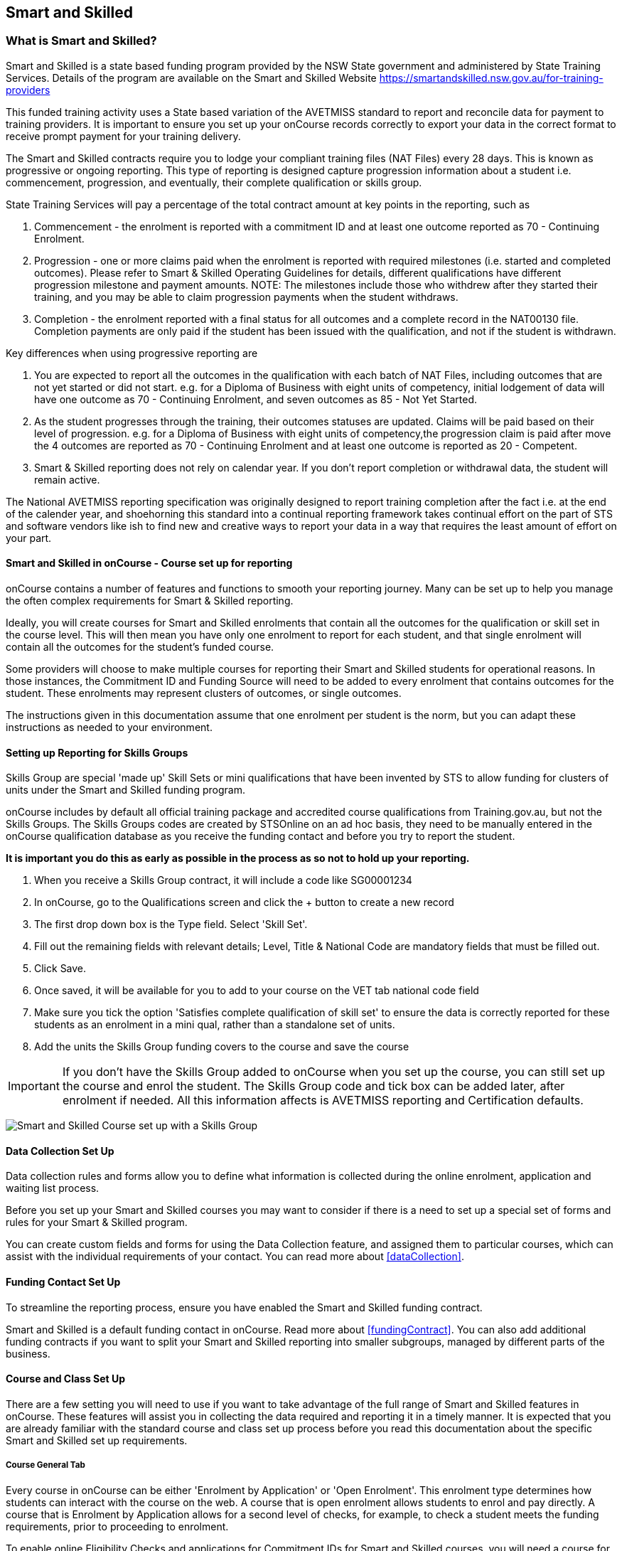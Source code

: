 [[smartandSkilled]]
== Smart and Skilled

[[intro_smartandSkilled]]
=== What is Smart and Skilled?

Smart and Skilled is a state based funding program provided by the NSW State government and administered by State Training Services.
Details of the program are available on the Smart and Skilled Website
https://smartandskilled.nsw.gov.au/for-training-providers

This funded training activity uses a State based variation of the AVETMISS standard to report and reconcile data for payment to training providers.
It is important to ensure you set up your onCourse records correctly to export your data in the correct format to receive prompt payment for your training delivery.

The Smart and Skilled contracts require you to lodge your compliant training files (NAT Files) every 28 days.
This is known as progressive or ongoing reporting.
This type of reporting is designed capture progression information about a student i.e. commencement, progression, and eventually, their complete qualification or skills group.

State Training Services will pay a percentage of the total contract amount at key points in the reporting, such as


. Commencement - the enrolment is reported with a commitment ID and at least one outcome reported as 70 - Continuing Enrolment.
. Progression - one or more claims paid when the enrolment is reported with required milestones (i.e. started and completed outcomes).
Please refer to Smart & Skilled Operating Guidelines for details, different qualifications have different progression milestone and payment amounts.
NOTE: The milestones include those who withdrew after they started their training, and you may be able to claim progression payments when the student withdraws.
. Completion - the enrolment reported with a final status for all outcomes and a complete record in the NAT00130 file.
Completion payments are only paid if the student has been issued with the qualification, and not if the student is withdrawn.

Key differences when using progressive reporting are


. You are expected to report all the outcomes in the qualification with each batch of NAT Files, including outcomes that are not yet started or did not start. e.g. for a Diploma of Business with eight units of competency, initial lodgement of data will have one outcome as 70 - Continuing Enrolment, and seven outcomes as 85 - Not Yet Started.
. As the student progresses through the training, their outcomes statuses are updated.
Claims will be paid based on their level of progression. e.g. for a Diploma of Business with eight units of competency,the progression claim is paid after move the 4 outcomes are reported as 70 - Continuing Enrolment and at least one outcome is reported as 20 - Competent.
. Smart & Skilled reporting does not rely on calendar year.
If you don't report completion or withdrawal data, the student will remain active.

The National AVETMISS reporting specification was originally designed to report training completion after the fact i.e. at the end of the calender year, and shoehorning this standard into a continual reporting framework takes continual effort on the part of STS and software vendors like ish to find new and creative ways to report your data in a way that requires the least amount of effort on your part.

==== Smart and Skilled in onCourse - Course set up for reporting

onCourse contains a number of features and functions to smooth your reporting journey.
Many can be set up to help you manage the often complex requirements for Smart & Skilled reporting.

Ideally, you will create courses for Smart and Skilled enrolments that contain all the outcomes for the qualification or skill set in the course level.
This will then mean you have only one enrolment to report for each student, and that single enrolment will contain all the outcomes for the student's funded course.

Some providers will choose to make multiple courses for reporting their Smart and Skilled students for operational reasons.
In those instances, the Commitment ID and Funding Source will need to be added to every enrolment that contains outcomes for the student.
These enrolments may represent clusters of outcomes, or single outcomes.

The instructions given in this documentation assume that one enrolment per student is the norm, but you can adapt these instructions as needed to your environment.

==== Setting up Reporting for Skills Groups

Skills Group are special 'made up' Skill Sets or mini qualifications that have been invented by STS to allow funding for clusters of units under the Smart and Skilled funding program.

onCourse includes by default all official training package and accredited course qualifications from Training.gov.au, but not the Skills Groups.
The Skills Groups codes are created by STSOnline on an ad hoc basis, they need to be manually entered in the onCourse qualification database as you receive the funding contact and before you try to report the student.

*It is important you do this as early as possible in the process as so not to hold up your reporting.*


. When you receive a Skills Group contract, it will include a code like SG00001234
. In onCourse, go to the Qualifications screen and click the + button to create a new record
. The first drop down box is the Type field.
Select 'Skill Set'.
. Fill out the remaining fields with relevant details; Level, Title & National Code are mandatory fields that must be filled out.
. Click Save.
. Once saved, it will be available for you to add to your course on the VET tab national code field
. Make sure you tick the option 'Satisfies complete qualification of skill set' to ensure the data is correctly reported for these students as an enrolment in a mini qual, rather than a standalone set of units.
. Add the units the Skills Group funding covers to the course and save the course

IMPORTANT: If you don't have the Skills Group added to onCourse when you set up the course, you can still set up the course and enrol the student.
The Skills Group code and tick box can be added later, after enrolment if needed.
All this information affects is AVETMISS reporting and Certification defaults.

image:images/smartandskilled_SkillsGroupCourse.png[ Smart and Skilled Course set up with a Skills Group ]

==== Data Collection Set Up

Data collection rules and forms allow you to define what information is collected during the online enrolment, application and waiting list process.

Before you set up your Smart and Skilled courses you may want to consider if there is a need to set up a special set of forms and rules for your Smart & Skilled program.

You can create custom fields and forms for using the Data Collection feature, and assigned them to particular courses, which can assist with the individual requirements of your contact.
You can read more about <<dataCollection>>.

==== Funding Contact Set Up

To streamline the reporting process, ensure you have enabled the Smart and Skilled funding contract.

Smart and Skilled is a default funding contact in onCourse. Read more about <<fundingContract>>.
You can also add additional funding contracts if you want to split your Smart and Skilled reporting into smaller subgroups, managed by different parts of the business.

==== Course and Class Set Up

There are a few setting you will need to use if you want to take advantage of the full range of Smart and Skilled features in onCourse.
These features will assist you in collecting the data required and reporting it in a timely manner.
It is expected that you are already familiar with the standard course and class set up process before you read this documentation about the specific Smart and Skilled set up requirements.

===== Course General Tab

Every course in onCourse can be either 'Enrolment by Application' or 'Open Enrolment'.
This enrolment type determines how students can interact with the course on the web.
A course that is open enrolment allows students to enrol and pay directly.
A course that is Enrolment by Application allows for a second level of checks, for example, to check a student meets the funding requirements, prior to proceeding to enrolment.

To enable online Eligibility Checks and applications for Commitment IDs for Smart and Skilled courses, you will need a course for Smart and Skilled that is set up as visible online and enrolment by application.

If you have Fee for Service and Smart and Skilled enrolments in the same class, you may decide to complete the eligibility check for each applicant.
This means you will set up the same course for the qualification or skills set, and have all prospective students apply for a Smart and Skilled Quote.
If your classes are primarily Smart and Skilled enrolments this is the best option.

Some providers will have a range of Fee for Service and Smart and Skilled enrolment in the class.
If you are providing both you may decide to have two courses set up, one for Smart and Skilled that is by application, and one for your Fee for Service class that is 'open enrolment'.
If you do have two courses, you will need to consider your strategy with classes, and whether you will have lots of classes available.
This is generally more complex than taking all students by application and providing them with a Quote, and we suggest you contact our support team to talk through the options before you proceed with this set up.

Most providers with Smart and Skilled funding for a qualification or skills set have the course set up by application to give the student the option to take up the Smart and Skilled funding if it's available to them.
This will allow students to make the decision to take up the Smart and Skilled funding after they have received the details of the Quote.

If the student is does not wish to accept the Smart and Skilled Quote, and you can enrolment them as a Fee for Service using the same application process as the Smart and Skilled enrolments.

image:images/smartandskilledCourseSetUp.png[ Smart and Skilled Course General tab showing the course set to 'Enrolment by Application' ]

===== Class VET Tab

All Smart and Skilled courses need at least one class to enrol students into.

If you expect the majority of enrolments to be under Smart and Skilled Funding, you can make STSOnline (NSW) the default funding contact at the class.
All new enrolments in the class will adopt this default.

If you expect a fairly equal mix of fee for service students and Smart and Skilled funded students, you can make the funding contract 'Fee for service (non funded)' and set the funding source for the Smart and Skilled students at the enrolment level instead.

image:images/smartandskilledClassSetUp.png[ Smart and Skilled Class VET tab with the funding contract 'STSOnline(NSW)' selected ]

===== Enrolments

After processing the student enrolment in Quick Enrol, open the enrolment record to add additional Smart and Skilled data.

The field Purchasing Contract Identifier has also been added to the enrolment general tab to store the Commitment ID for Smart & Skilled enrolments.
All outcomes in an enrolment will be reported with this Commitment ID.

An email address is mandatory for all Smart & Skilled students.
If the student does not have an email address, or has chosen not to provide one, onCourse will export notprovided@example.com.

If later down the track the student withdraws or defers their enrolment, the TNC code can also be entered in this window.

image:images/smart_and_skilled_fields.png[ Red text showing where specific Smart and Skilled data is recorded,scaledwidth=70.0%]

[[reporting_smartandSkilled]]
==== eReporting to STSOnline

Smart and Skilled reporting differs from Total VET Activity Reporting in a number of ways;

* STSOnline requires you to successfully submit a Smart and Skilled lodgement every 28 days.
You do not have report all students data every 28 days, only new data or changes.
* STSOnline expects new activity to be lodged within 28 days the activity date i.e. if a student starts a new unit of competency that should be reporting within 28 days of the start date.
* Smart and Skilled claims are paid 6 weeks or 42 days of the successful lodgement of the data, so it's within your RTO's best interests to do smaller, more frequent lodgements than to wait for a once a month process.
Lodging every 14 days is ideal.
* Smart and Skilled enrolments can be reported as individuals, groups, classes, etc.
You are not required to report a full batch of data for each upload.
* Smart and Skilled reporting is progressive rather than by calendar year.
If a student completes and has their final data approved they are not expected to be reported again in that year.
If a student's enrolment is ongoing then you are expected to report any new activity.

* STSOnline limits you to three uploads a day, so if you need to correct an error, you may need to wait until the next day to do another upload.
* At the point in time the Smart & Skilled export is run, any outcomes selected with a start date in the future will export '85 - Not Yet Started' as the outcome identifier - national, regardless of what has been set in the database or in the export runner preferences. i.e. you can choose the option 'export 70 - continuing enrolment for VET outcomes which are not set' and the override will still apply the 85 code where appropriate.
This is a requirement under Smart & Skilled eReporting Guidelines,
* If your data set includes a Skills Group code as discussed earlier in this chapter, a NAT00030A file will be generated, instead of a NAT00030 file. onCourse makes this choice automatically depending on the data set you are exporting.
This is a new requirement under AVETMISS 8. If you do not export a NAT00030A file where expected, you may have neglected to check the 'satisfies complete qualification or skill set option' in your Smart and Skilled skills group course.
* Smart and Skilled enrolment has specific reporting requirements for cancellations or deferrals which are outline below.

For more information please refer to the "Smart and Skilled eReporting Technical Specifications and Business Validations" available to providers on the STSonline provider portal.

[[reporting_smartandSkilledDeferrals]]
===== Deferrals

Student in the Smart & Skilled Program have the ability to defer their training for up to 12 months.
More information on the obligations of your RTO for deferrals are outlined in the Smart and Skilled Operating Guidelines under Deferring Students.

To report the Deferred enrolment, you will need to change the outcome start and end dates to the expected training dates in the future.

In the 'Outcome identifier - Training Organisation' field you will need to record Training Deferred (D) value for the enrolment.

Deferred Student checklist;


. Change the start and end dates of the outcomes to match the new study dates for the student e.g. if the student is deferring to 30/03/2019, their new outcomes start and end dates might be 30/03/2019 - 15/04/2019.
. Go to the Enrolment, and on the General Tab, add D in the field Outcome Identifier - Training Organisation.
. The Student will continue to be lodged in the NAT File with future dates and D for deferral during your regular lodgement.
. Once the Deferral dates have passed, you will get errors from the combination of D and current outcome dates.

[[reporting_smartandSkilledCancellations]]
===== Cancellations

Cancellations under Smart and Skilled have a few rules that a quire unique.
This is because they report all outcomes under the qualifications, and use continuing lodgement to collect progression details on outcomes not yet started.
This means that if the student does not complete their training, you need to notify STSOnline of the status of all the outcomes in the student's qualification.

STSOnline will consider all student continuing students until you report final data for all outcomes.
You must to do this for cancellations student to finalise your eReporting requirements, and to ensure that you receive any claims available under the progression claims.

Any 40 - Withdrawn outcome is considered a 'final' outcome for the purpose of the progression claims, and could trigger a claim of up to 40% of the total funding amount.

Due to the need to ensure the claims are correctly lodged, we recommend that you have a review of the training engagement in each outcome and update this in onCourse.
Best practice is to report the cancellations along with your fortnightly lodgement

If the student did not engage in any training, you will need to set their outcomes status to Did Not Start (NSW:66, SA:@@) in onCourse.

NOTE: STSOnline (NSW) flavour exports will export outcomes set as Did not Start as 85 - Not Yet Started as per STSonline's requirements.
To report final data for the enrolment, the 85 - Not Yet Stated much be combined with the TNC. If you have not added TNC then you will get an error when you try to lodge the final data.

Once the Student's final outcome data is lodged and accepted by STSOnline, you no longer need to report their data.
To suppress the data from future lodgements, check the option 'Do not report for AVETMISS' on general tab of the enrolment.

For more information please refer to the "Smart and Skilled eReporting Technical Specifications and Business Validations" available to providers on the STSonline provider portal.

Cancelled Student check list;


. Any outcomes 'Not Set' in the need to be changed to Withdrawn - 40 if the student started training, or Did Not Start (NSW:66, SA:@@) if the student didn't start training.
If the student already has a final outcome (RPL, Competency, Credit Transfer etc) leave the status as is.
. Go to the Enrolment, and on the General Tab, add TNC in the field Outcome Identifier - Training Organisation.
. Lodge the Student data and correct any errors.
. Once the cancelled student data is lodged successfully, go to their Enrolment, and on the General Tab, tick the box 'Do not Report for AVETMISS'.

==== Exporting Smart and Skilled AVETMISS data

To export you Smart & Skilled related data simply open up the AVETMISS 8 Export window.
Set the flavour as STSOnline, select the required date range and then hit Find to show you the breakdown of what will be exported.
Check the outcomes to ensure none are being included that should be excluded, and then hit Export.

image:images/export_STSonline.png[ Smart and Skilled Course General tab showing the course set to 'Enrolment by Application' ]

==== Eligibility Checks and Provider Calculator

onCourse has developed processes that allow you to collect the student's information and lodge it with State Training Services using the STSOnline provider portal.
You will need to ensure the following set up at the course level before you can proceed.

===== Update the Terms and Conditions Page on the Website

You will need to ensure you have collected express consent for the student's data to be used in the provider calculator.
To do this, you will need to update your terms and conditions page on the website to include the consent to use the data collected in application or enrolment to determine the student's eligibility where the application is for a Smart and Skilled program.

Details of the requirement for prospective students' consent are under Section 6 the "Smart and Skilled Operating Guidelines", with draft wording provided in Schedule 1 of the same document.
The "Smart and Skilled Operating Guidelines" are available to providers on the STSonline provider portal.

More information on how to edit your terms and conditions on your website is
https://www.ish.com.au/s/onCourse/doc/design/javascript.html#d5e362[located
in the Javascript section of our manual].

===== Creating the Bulk Upload Export

. From the Dashboard, open the Applications window.
. From the Applications list view, sort and filter the list until you have the applications you want in the batch.
Ensure they are highlighted.
. Go to the Share icon on the bottom right hand of the list view, select Excel, and the export file "Smart and Skilled Bulk Upload" and click Share.
. Save the file to your computer.

image:images/smartandskilledBulkUpload.png[Smart and Skilled Bulk Upload Export]

====== Editing the Bulk Upload Template for Eligibility Checks

The bulk upload template will need to be edited before you can upload it via the STSOnline provider portal.

Certain fields are mandatory and must be completed for a successful upload.
Some fields are conditional and only need to be completed if another field has a value.
A few fields are optional and do not need to be completed for he Eligibility checks.

Full details of the fields and their specifications are found in the "Smart and Skilled Provider Calculator Data Specifications and User Guide Multiple Student Process" available from the STSOnline provider portal.

onCourse has added values where applicable from the student, employer, course or class and included some default values for fields as details below, however, the provider will need to confirm that they are accurate and correct for each upload.

All values in the export will need to be reviewed and verified by the operators to ensure it's compliant.
You should consult the documentation on the STSOnline provider portal for specific information.

We recommend you download the "Smart and Skilled Provider Calculator Data Specifications and User Guide Multiple Student Process" Table 1 Bulk Upload file and confirm the values you will need to enter with your compliance team or management before you do your first upload.

Please make sure to check that the dates are formatted as DD/MM/YYY for all date columns, some spreadsheet programs will change the date formats when the file is opened.

If you encounter issues with the upload failing or student not being accepted, you will need to contact Training Market for assistance:
https://www.training.nsw.gov.au/about_us/contacts.html

======= Export values for an Eligibility Checks

.Bulk Upload Export Template Fields for Eligibility Checks
[width="100%",cols="9%,15%,10%,50%,8%,8%",options="header",]
|===
|*Column* |*Column Name* |*Pre-filled by onCourse?* |*Where to locate
the information* |*Location in onCourse* |*Mandatory (M) / Conditional
(C) /Optional (O)*
|A |National_Provider_ID |Yes | |General Preferences |M

|B |Provider_Student_ID |Yes | |Student Contact |O

|C |Enquiry_Or_Notification |Yes | |Default |M

|D |Activity_Period_ID |Yes | |Default |M

|E |Region |No |Refer to STSOnline's
https://www.training.nsw.gov.au/forms_documents/smartandskilled/deliver_training/regions_postcodes.pdflist
|N/A |M

|F |Prog_Stream |No |Refer to Field 6 in the Table 1. Bulk Upload file
in the "Smart and Skilled Provider Calculator Data Specifications and
User Guide Multiple Student Process" |N/A |M

|G |Nat_Qual_Code |Yes | |Course |M

|H |First_Name |Yes | |Student Contact |M

|I |Surname |Yes | |Student Contact |M

|J |Other_Name |Yes | |Student Contact |O

|K |DOB |Yes | |Student Contact |M

|L |Gender |Yes | |Student Contact |M

|M |Lives_in_NSW |Yes | |Student Contact |M

|N |Residential_Postcode |Yes | |Student Contact |M

|O |Residential_Suburb |Yes | |Student Contact |M

|P |Still_At_School |Yes |Default value is No. Please refer to Refer to
Field 16 in the Table 1. Bulk Upload file in the "Smart and Skilled
Provider Calculator Data Specifications and User Guide Multiple Student
Process" if other value needed |N/A |M

|Q |Residency_Status |Yes | |Student Contact |M

|R |Qual_Since_2017 |Yes | |Student Contact |M

|S |Highest_Post_School_Qual |Yes | |Student Contact |C (See R)

|T |Apprentice_Trainee |Yes |Default value is No. Please refer to Field
20 in the Table 1. Bulk Upload file in the "Smart and Skilled Provider
Calculator Data Specifications and User Guide Multiple Student Process"
if other value needed |Default |M

|U |Apprentice_Trainee_Type |No |Please refer to Field 21 in the Table
1. Bulk Upload file in the "Smart and Skilled Provider Calculator Data
Specifications and User Guide Multiple Student Process". |N/A |C (See T)

|V |Work_in_NSW |Yes |If no employer listed, the default value No will
be used. |Employer Contact |C (See M)

|W |Employer_Org_Name |Yes |If no employer listed, field will be left
blank |Employer Contact |C (See V)

|X |Org_postcode |Yes |If no employer listed, field will be left blank
|Employer Contact |C (See V)

|Y |Org_subrub |Yes |If no employer listed, field will be left blank
|Employer Contact |C (See V)

|Z |ATSI |Yes | |Student Contact |M

|AA |Another_SS_Qual |Yes |Default value is No. Please refer to Field 27
in the Table 1. Bulk Upload file in the "Smart and Skilled Provider
Calculator Data Specifications and User Guide Multiple Student Process"
if other value needed |Default |M

|AB |Disability_Status |No |Please refer to Field 28 in the Table 1.
Bulk Upload file in the "Smart and Skilled Provider Calculator Data
Specifications and User Guide Multiple Student Process" if other value
needed |N/A |M

|AC |Disability_Assess_Type |No |Please refer to Field 29 in the Table
1. Bulk Upload file in the "Smart and Skilled Provider Calculator Data
Specifications and User Guide Multiple Student Process" if other value
needed |N/A |C (See AB)

|AD |Welfare_Status |No |Please refer to Field 30 in the Table 1. Bulk
Upload file in the "Smart and Skilled Provider Calculator Data
Specifications and User Guide Multiple Student Process" if other value
needed |N/A |C (See AB)

|AE |Welfare_Type |No |Please refer to Field 31 in the Table 1. Bulk
Upload file in the "Smart and Skilled Provider Calculator Data
Specifications and User Guide Multiple Student Process" if other value
needed |N/A |C (See AD)

|AF |Planned_Start_Date |Yes | |Class |M

|AG |Delivery_Mode |Yes | |Class |M

|AH |LTU_Evidence |Yes |Default value is No. Please refer to Field 34 in
the Table 1. Bulk Upload file in the "Smart and Skilled Provider
Calculator Data Specifications and User Guide Multiple Student Process"
if other value needed |Default |M

|AI |Planned_End_Date |Yes | |Class |O

|AJ |Unique_Student_ID |Yes | |Student Contact |O

|AK |ESP_Client |Yes |Default value is No. Please refer to Field 37 in
the Table 1. Bulk Upload file in the "Smart and Skilled Provider
Calculator Data Specifications and User Guide Multiple Student Process"
if other value needed |Default |O

|AL |ESP_Org_ID |No | |N/A |O

|AM |Client_ID |No | |N/A |O

|AN |Referred_by_ESP |No | |N/A |O

|AO |ESP_Referral_ID |No | |N/A |O

|AP |Confirmed |Yes |Default value is Yes. Cannot upload students if
they do not consent, no value will fail upload. |Default |M

|AQ |In_Social_Housing_Register_Or_Wait_List |No | |N/A |M

|AR |PAS_No. |No | |N/A |M

|AS |Waiver_Strategy |No | |N/A |M

|AT |Fee_Or_Waiver_Code |No | |N/A |C (See AS)

|AU |Training_Location_Postcode |Yes | |Site |C (See AG)

|AV |Training_Location_Suburb |Yes | |Site |C (See AG)

|AW |Training_Location_Region |No |Please refer to Field 49 description
in the Table 1. Bulk Upload file in the "Smart and Skilled Provider
Calculator Data Specifications and User Guide Multiple Student Process"
Use STSOnline's
https://www.training.nsw.gov.au/forms_documents/smartandskilled/deliver_training/regions_postcodes.pdflist
for the region code |N/A |C (see description)

|AX |Residential_Address |Yes | |Student Contact |M
|===

======= Export for an Application for Commitment IDs

You can use the same Bulk Upload template to upload your commitment IDs, however, some of the mandatory and compulsory fields will change.

Certain fields are mandatory and must be completed for a successful upload.
Some fields are conditional and only need to be completed is anther field has a certain value.
A few fields are optional and do not need to be completed for he Eligibility checks.

Full details of the fields and their specifications are found in the "Smart and Skilled Provider Calculator Data Specifications and User Guide Multiple Student Process" available from the STSOnline.

onCourse has provided the unique student values, course or class values and some defaults to the most commonly used values included, however, the college will need to confirm that they are accurate and correct for each upload.
We recommend you download the "Smart and Skilled Provider Calculator Data Specifications and User Guide Multiple Student Process" Table 1. Bulk Upload file and confirm the values you will need to enter with your compliance manager before you do your first upload.

.Smart and Skilled Bulk Upload Template for Commitment IDs
[width="100%",cols="9%,15%,10%,50%,8%,8%",options="header",]
|===
|*Column* |*Column Name* |*Pre-filled by onCourse?* |*Where to locate
the information* |*Location in onCourse* |*Mandatory (M) / Conditional
(C) /Optional (O)*
|A |National_Provider_ID |Yes | |General Preferences |M

|B |Provider_Student_ID |Yes | |Student Contact |O

|C |Enquiry_Or_Notification |Yes | |Default |M

|D |Activity_Period_ID |Yes | |Default |M

|E |Region |No |Refer to STSOnline's
https://www.training.nsw.gov.au/forms_documents/smartandskilled/deliver_training/regions_postcodes.pdflist
|N/A |M

|F |Prog_Stream |No |Refer to Field 6 in the Table 1. Bulk Upload file
in the "Smart and Skilled Provider Calculator Data Specifications and
User Guide Multiple Student Process" |N/A |M

|G |Nat_Qual_Code |Yes | |Course |M

|H |First_Name |Yes | |Student Contact |M

|I |Surname |Yes | |Student Contact |M

|J |Other_Name |Yes | |Student Contact |O

|K |DOB |Yes | |Student Contact |M

|L |Gender |Yes | |Student Contact |M

|M |Lives_in_NSW |Yes | |Student Contact |M

|N |Residential_Postcode |Yes | |Student Contact |M

|O |Residential_Suburb |Yes | |Student Contact |M

|P |Still_At_School |Yes |Default value is No. Please refer to Refer to
Field 16 in the Table 1. Bulk Upload file in the "Smart and Skilled
Provider Calculator Data Specifications and User Guide Multiple Student
Process" if other value needed |N/A |M

|Q |Residency_Status |Yes | |Student Contact |M

|R |Qual_Since_2017 |Yes | |Student Contact |M

|S |Highest_Post_School_Qual |Yes | |Student Contact |C (See R)

|T |Apprentice_Trainee |Yes |Default value is No. Please refer to Field
20 in the Table 1. Bulk Upload file in the "Smart and Skilled Provider
Calculator Data Specifications and User Guide Multiple Student Process"
if other value needed |Default |M

|U |Apprentice_Trainee_Type |No |Please refer to Field 21 in the Table
1. Bulk Upload file in the "Smart and Skilled Provider Calculator Data
Specifications and User Guide Multiple Student Process". |N/A |C (See T)

|V |Work_in_NSW |Yes |If no employer listed, the default value No will
be used. |Employer Contact |C (See M)

|W |Employer_Org_Name |Yes |If no employer listed, field will be left
blank |Employer Contact |C (See V)

|X |Org_postcode |Yes |If no employer listed, field will be left blank
|Employer Contact |C (See V)

|Y |Org_subrub |Yes |If no employer listed, field will be left blank
|Employer Contact |C (See V)

|Z |ATSI |Yes | |Student Contact |M

|AA |Another_SS_Qual |Yes |Default value is No. Please refer to Field 27
in the Table 1. Bulk Upload file in the "Smart and Skilled Provider
Calculator Data Specifications and User Guide Multiple Student Process"
if other value needed |Default |M

|AB |Disability_Status |No |Please refer to Field 28 in the Table 1.
Bulk Upload file in the "Smart and Skilled Provider Calculator Data
Specifications and User Guide Multiple Student Process" if other value
needed |N/A |M

|AC |Disability_Assess_Type |No |Please refer to Field 29 in the Table
1. Bulk Upload file in the "Smart and Skilled Provider Calculator Data
Specifications and User Guide Multiple Student Process" if other value
needed |N/A |C (See AB)

|AD |Welfare_Status |No |Please refer to Field 30 in the Table 1. Bulk
Upload file in the "Smart and Skilled Provider Calculator Data
Specifications and User Guide Multiple Student Process" if other value
needed |N/A |C (See AB)

|AE |Welfare_Type |No |Please refer to Field 31 in the Table 1. Bulk
Upload file in the "Smart and Skilled Provider Calculator Data
Specifications and User Guide Multiple Student Process" if other value
needed |N/A |C (See AD)

|AF |Planned_Start_Date |Yes | |Class |M

|AG |Delivery_Mode |Yes | |Class |M

|AH |LTU_Evidence |Yes |Default value is No. Please refer to Field 34 in
the Table 1. Bulk Upload file in the "Smart and Skilled Provider
Calculator Data Specifications and User Guide Multiple Student Process"
if other value needed |Default |M

|AI |Planned_End_Date |Yes | |Class |M

|AJ |Unique_Student_ID |Yes | |Student Contact |M

|AK |ESP_Client |Yes |Default value is No. Please refer to Field 37 in
the Table 1. Bulk Upload file in the "Smart and Skilled Provider
Calculator Data Specifications and User Guide Multiple Student Process"
if other value needed |Default |M

|AL |ESP_Org_ID |No | |N/A |C (See AK)

|AM |Client_ID |No | |N/A |C (See AK)

|AN |Referred_by_ESP |No | |N/A |C (See AK)

|AO |ESP_Referral_ID |No | |N/A |C (See AN)

|AP |Confirmed |Yes |Default value is Yes. Cannot upload students if
they do not consent, no value will fail upload. |Default |M

|AQ |In_Social_Housing_Register_Or_Wait_List |No | |N/A |M

|AR |PAS_No. |No | |N/A |M

|AS |Waiver_Strategy |No | |N/A |M

|AT |Fee_Or_Waiver_Code |No | |N/A |C (See AS)

|AU |Training_Location_Postcode |Yes | |Site |C (See AG)

|AV |Training_Location_Suburb |No | |Site |C (See AG)

|AW |Training_Location_Region |No |Please refer to Field 49 description
in the Table 1. Bulk Upload file in the "Smart and Skilled Provider
Calculator Data Specifications and User Guide Multiple Student Process"
Use STSOnline's
https://www.training.nsw.gov.au/forms_documents/smartandskilled/deliver_training/regions_postcodes.pdflist
for the region code |N/A |C (see description)

|AX |Residential_Address |Yes | |Student Contact |M
|===

====== Uploading the Completed Bulk Upload Template

Full details of the Upload process, including screen shots and additional information is available in the "Smart and Skilled Provider Calculator Data Specifications and User Guide Multiple Student Process" available from the STSOnline provider portal.
A brief summary is available below, however, it may be amended at any time by State Training Services.

If you encounter issues with the upload, you will need to contact Training Market for assistance:
https://www.training.nsw.gov.au/about_us/contacts.html

=======


. Click "Login" in the top left corner of the Training Services NSW website at www.training.nsw.gov.au
. Click the blue Login button under STS Online.
. STSOnline requires an AUSKEY to login.
Select your AUSKEY from the drop down, enter you password and then click confirm You will be redirected to the STSOnline secure homepage
. From the homepage, click on the button 'RTO Contract Services'.
This will take you to the Welcome to "Contract Services" page.
. Go to the Smart and Skilled Provider Calculator menu on the left of the screen and click on "Smart and Skilled Provider Calculator".
The Provider Calculator homepage will be displayed.
. Click on the "Student enrolment notification" option on the provider calculator page.
. This will take you to a new page.
Click on the "Enquiry and Notification – bulk upload" option.
. You will need to confirm you have express consent, click next.
. Click the "Browse" button located at the bottom of the screen.
This will open a file search of your computer.
Locate the Bulk Upload file and click "Open" then "Upload".
. A pop up menu will appear.
Click OK.
. When the processing of the file is complete, the user who uploaded the file will receive an email advising whether the upload was successful or unsuccessful.
If the upload is unsuccessful, a reason will be provided in the email.

=======
